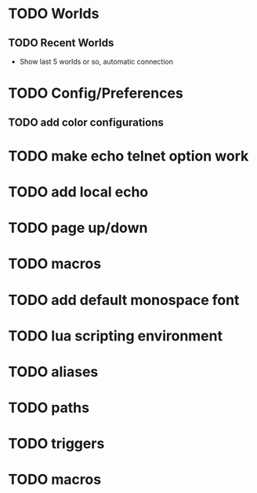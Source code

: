 #+STARTUP: showall

* TODO Worlds
** TODO Recent Worlds
   - Show last 5 worlds or so, automatic connection

* TODO Config/Preferences
** TODO add color configurations

* TODO make echo telnet option work
* TODO add local echo
* TODO page up/down
* TODO macros
* TODO add default monospace font

* TODO lua scripting environment
* TODO aliases
* TODO paths
* TODO triggers
* TODO macros
